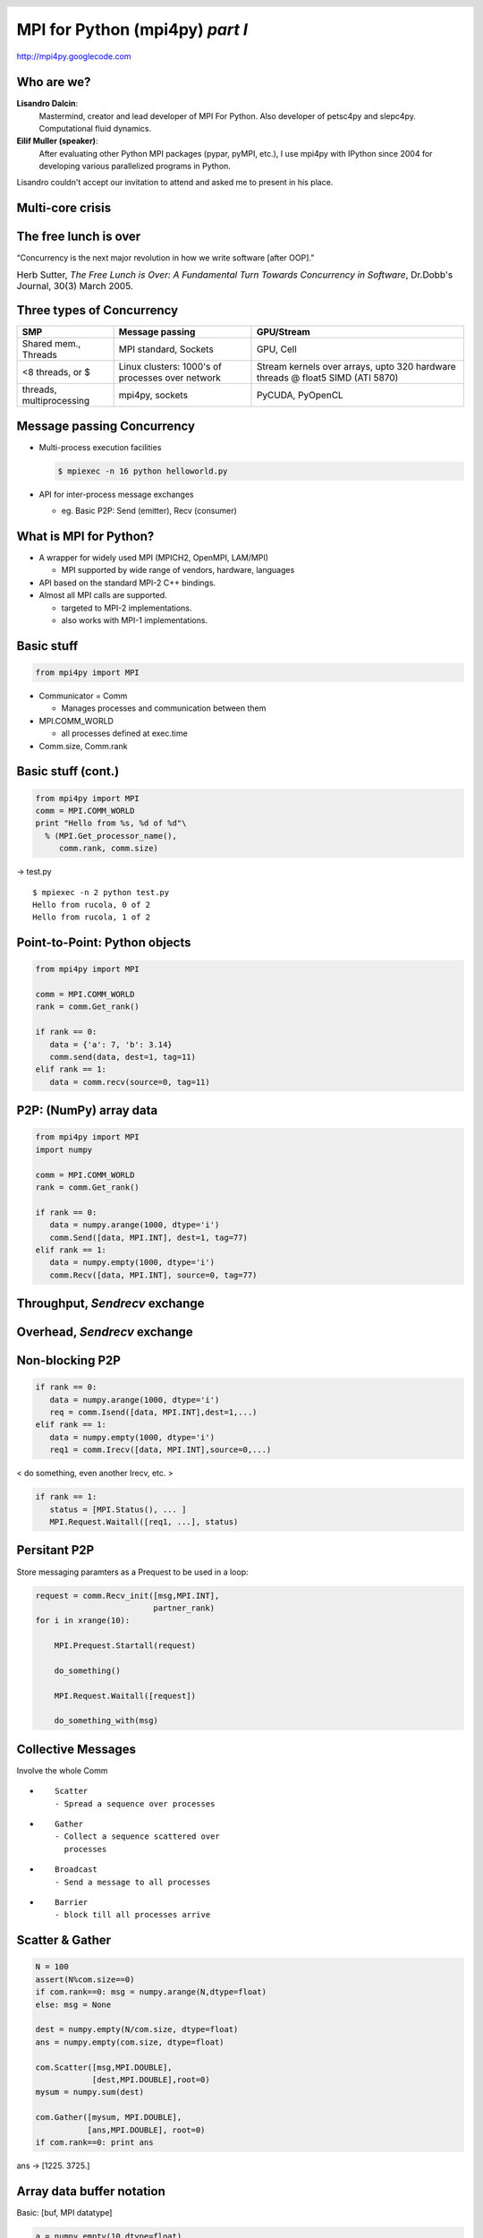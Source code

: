 ================================
MPI for Python (mpi4py) *part I*
================================

.. raw:: html   

   <p class="center">Eilif Muller (EPFL, Switzerland) and<br>Lisandro Dalcin (UNL, Argentina)</p>


.. class:: center

   http://mpi4py.googlecode.com

.. footer:: 
   .. raw:: html

      <h1>MPI for Python</h1>
      <h2>Muller & Dalcin, CodeJam3, Freiburg</h2>


.. header:: 
   
   .. raw:: html   
   
	<img class="scale" align="right" width="140" height="95" src="logo.png" alt="mpi4py" title="mpi4py" />


Who are we?
===========

**Lisandro Dalcin**:
    Mastermind, creator and lead developer of MPI For Python.  Also
    developer of petsc4py and slepc4py.  Computational fluid dynamics.

**Eilif Muller (speaker)**:
    After evaluating other Python MPI packages (pypar, pyMPI, etc.), I use mpi4py with IPython 
    since 2004 for developing various parallelized programs in Python.

.. class:: nb

   Lisandro couldn't accept our invitation to attend and asked me to present in his place.

Multi-core crisis
=================

.. raw:: html   
   
    <div align="center" class="align-center"><img class="scale" width="700" height="520" src="clockspeeds.jpg" alt="clockspeeds" title="clockspeeds" /></div>


The free lunch is over
======================

.. class:: center blue huge  

   “Concurrency is the next major revolution in how we write software [after OOP].”

.. list-table::
  :class: borderless

  * - Herb Sutter, *The Free Lunch is Over: 
      A Fundamental Turn Towards Concurrency in Software*, 
      Dr.Dobb's Journal, 30(3) March 2005.

Three types of Concurrency
==========================

.. list-table::

  * - **SMP**
    - **Message passing**
    - **GPU/Stream**

  * - Shared mem., Threads

    - MPI standard, Sockets

    - GPU, Cell

  * - <8 threads, or $

    - Linux clusters: 1000's of processes over network

    - Stream kernels over arrays, upto 320 hardware threads @ float5 SIMD (ATI 5870)

  * - threads, multiprocessing

    - mpi4py, sockets

    - PyCUDA, PyOpenCL



Message passing Concurrency
===========================


* Multi-process execution facilities

  .. sourcecode:: bash

     $ mpiexec -n 16 python helloworld.py


* API for inter-process message exchanges
  
  * eg. Basic P2P: Send (emitter), Recv (consumer)

What is MPI for Python?
=======================

.. class:: incremental

* A wrapper for widely used MPI (MPICH2, OpenMPI, LAM/MPI)

  * MPI supported by wide range of vendors, hardware, languages

* API based on the standard MPI-2 C++ bindings.

* Almost all MPI calls are supported.

  * targeted to MPI-2 implementations.
    
  * also works with MPI-1 implementations.


Basic stuff
===========

.. sourcecode:: python

   from mpi4py import MPI

* Communicator = Comm
  
  * Manages processes and communication between them

* MPI.COMM_WORLD

  * all processes defined at exec.time

* Comm.size, Comm.rank

Basic stuff (cont.)
===================

.. sourcecode:: python

   from mpi4py import MPI
   comm = MPI.COMM_WORLD
   print "Hello from %s, %d of %d"\
     % (MPI.Get_processor_name(),
        comm.rank, comm.size)

→ test.py

:: 

   $ mpiexec -n 2 python test.py
   Hello from rucola, 0 of 2
   Hello from rucola, 1 of 2


Point-to-Point: Python objects
==============================

.. sourcecode:: python

   from mpi4py import MPI

   comm = MPI.COMM_WORLD
   rank = comm.Get_rank()

   if rank == 0:
      data = {'a': 7, 'b': 3.14}
      comm.send(data, dest=1, tag=11)
   elif rank == 1:
      data = comm.recv(source=0, tag=11)


P2P: (NumPy) array data
=======================

.. sourcecode:: python

   from mpi4py import MPI
   import numpy

   comm = MPI.COMM_WORLD
   rank = comm.Get_rank()

   if rank == 0:
      data = numpy.arange(1000, dtype='i')
      comm.Send([data, MPI.INT], dest=1, tag=77)
   elif rank == 1:
      data = numpy.empty(1000, dtype='i')
      comm.Recv([data, MPI.INT], source=0, tag=77)


Throughput, *Sendrecv* exchange
===============================

.. raw:: html

   <div align="center" class="align-center"><img class="scale" width="662" height="530" src="sendrecv1.png" alt="sendrecv1.png" title="sendrecv1.png" /></div>   



Overhead, *Sendrecv* exchange
=============================

.. raw:: html

   <div align="center" class="align-center"><img class="scale" width="662" height="530" src="sendrecv2.png" alt="sendrecv2.png" title="sendrecv2.png" /></div>   



Non-blocking P2P
================

.. sourcecode:: python

  if rank == 0:
     data = numpy.arange(1000, dtype='i')
     req = comm.Isend([data, MPI.INT],dest=1,...)
  elif rank == 1:
     data = numpy.empty(1000, dtype='i')
     req1 = comm.Irecv([data, MPI.INT],source=0,...)

.. class:: blue

  < do something, even another Irecv, etc. >

.. sourcecode:: python

  if rank == 1:
     status = [MPI.Status(), ... ]
     MPI.Request.Waitall([req1, ...], status)

Persitant P2P
=============

Store messaging paramters as a Prequest to be used in a loop:

.. sourcecode:: python

   request = comm.Recv_init([msg,MPI.INT],
			    partner_rank)
   for i in xrange(10):

       MPI.Prequest.Startall(request)

       do_something()

       MPI.Request.Waitall([request])

       do_something_with(msg)


Collective Messages
===================
 
Involve the whole Comm

* ::

   Scatter
   - Spread a sequence over processes
   
* ::

   Gather
   - Collect a sequence scattered over 
     processes

* ::

   Broadcast
   - Send a message to all processes

* ::
   
   Barrier 
   - block till all processes arrive

Scatter & Gather
================

.. sourcecode:: python

   N = 100
   assert(N%com.size==0)
   if com.rank==0: msg = numpy.arange(N,dtype=float)
   else: msg = None

   dest = numpy.empty(N/com.size, dtype=float)
   ans = numpy.empty(com.size, dtype=float)

   com.Scatter([msg,MPI.DOUBLE],
               [dest,MPI.DOUBLE],root=0)
   mysum = numpy.sum(dest)

   com.Gather([mysum, MPI.DOUBLE], 
   	      [ans,MPI.DOUBLE], root=0)
   if com.rank==0: print ans

ans → [1225. 3725.]


Array data buffer notation
==========================

.. class:: blue

  Basic: [buf, MPI datatype]

.. sourcecode:: python

   a = numpy.empty(10,dtype=float)
   comm.Send([a, MPI.DOUBLE], dest=1, tag=77)    

.. class:: blue

  Vector collectives: [buf, count, displ, MPI datatype]

.. sourcecode:: python

   comm.Scatterv([msg,counts,None,MPI.DOUBLE],
		 [b,MPI.DOUBLE])
   comm.Allgatherv([b,MPI.DOUBLE],
                   [c,counts,None,MPI.DOUBLE])

Implementation
==============

Implemented with Cython http://www.cython.org

.. class:: incremental

* Code base far easier to write, maintain, and extend.

* Faster than other solutions (mixed Python and C codes).

* A *pythonic* API that runs at C speed !


Portability
===========

.. class:: incremental

* Tested on all major platforms (Linux, Mac OS X, Windows).

* Works with the open-source MPI's (MPICH2, Open MPI, MPICH1, LAM).

* Should work with vendor-provided MPI's (HP, IBM, SGI).

* Works on Python 2.3 to 3.0 (Cython is just great!).


Interoperability
================

Good support for wrapping other MPI-based codes.

.. class:: incremental

* You can use Cython (``cimport`` statement).

* You can use boost.

* You can use SWIG (*typemaps* provided).

* You can use F2Py (``py2f()``/``f2py()`` methods).

* You can use hand-written C (C-API provided).

mpi4py will allow you to use virtually any MPI based C/C++/Fortran
code from Python.

.. class:: blue

  More on this in part II

Features Summary
================

.. class:: incremental
  
* Classical MPI-1 Point-to-Point.

  + blocking (send/recv)

  + non-blocking (isend/irecv, test/wait).

* Classical MPI-1 and Extended MPI-2 Collectives.

.. class:: blue

  More on these in part II:

* Dynamic Process Management (spawn, accept/connect).

* Parallel I/O (files, read/write).

* One-sided (windows, get/put/accumulate).


Features Summary (cont.)
========================

.. class:: incremental

* Communication of general Python objects (pickle).

  .. class:: incremental

  * very convenient, as general as pickle can be.

  * can be slow for large data (CPU and memory consuming).

* Communication of array data (Python's buffer interface).
  
  .. class:: incremental

  * MPI datatypes have to be explicitly specified.

  * very fast, almost C speed (for messages above 5-10 kB).


Features Summary (cont.)
========================

* Integration with IPython

  .. sourcecode:: bash

     $ ipcluster mpirun -n 16 --mpi=mpi4py

  .. class:: incremental
  
  * enables MPI applications to be used *interactively*.



Disclaimer
==========

Linsandro says, "it is really hard to test all the possibilities..."

* Python versions (2.3 to 3.0)
* MPI implementations (MPI-1/2, open-source, vendor-provided)
* Compilers (GNU, Intel, PathScale), operating systems, batch systems.

But ...

* Any parallel, MPI-based code has these problems.
* The mpi4py test suite of mpi4py is *really good*.


Conclusions
===========

* Python is a great language for HPC.
* In addition to mpi4py and IPython there are also: petsc4py,
  slepc4py, pytrilinos.
* Great glue language for mixed language parallel codes.

Do not hesitate to ask for help ...

* Mailing List mpi4py@googlegroups.com

* Lisandro Dalcin dalcinl@gmail.com

.. class:: blue

  More on DPM, Wrapping, Reduce Ops, Parallel I/O in part II

